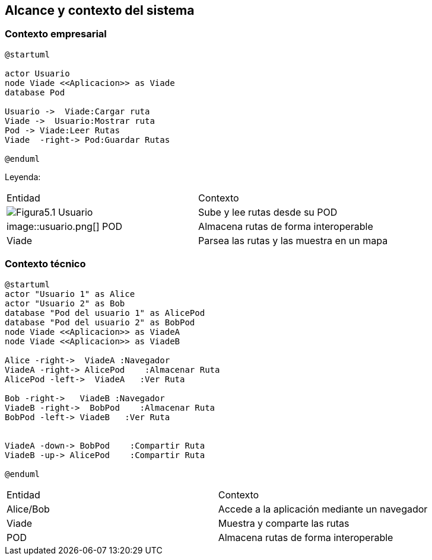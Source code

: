 [[section-system-scope-and-context]]
== Alcance y contexto del sistema

=== Contexto empresarial
[plantuml,Contexto empresarial,png]

----
@startuml

actor Usuario
node Viade <<Aplicacion>> as Viade
database Pod

Usuario ->  Viade:Cargar ruta
Viade ->  Usuario:Mostrar ruta
Pod -> Viade:Leer Rutas
Viade  -right-> Pod:Guardar Rutas

@enduml
----
Leyenda:
|===
|Entidad|Contexto
|image:Figura5.1.png[]  Usuario|Sube y lee rutas desde su POD
|image::usuario.png[] POD|Almacena rutas de forma interoperable
|Viade|Parsea las rutas y las muestra en un mapa
|===


=== Contexto técnico

[plantuml,Contexto tecnico,png]

----
@startuml
actor "Usuario 1" as Alice
actor "Usuario 2" as Bob
database "Pod del usuario 1" as AlicePod
database "Pod del usuario 2" as BobPod
node Viade <<Aplicacion>> as ViadeA
node Viade <<Aplicacion>> as ViadeB

Alice -right->  ViadeA :Navegador
ViadeA -right-> AlicePod    :Almacenar Ruta 
AlicePod -left->  ViadeA   :Ver Ruta 

Bob -right->   ViadeB :Navegador
ViadeB -right->  BobPod    :Almacenar Ruta 
BobPod -left-> ViadeB   :Ver Ruta 


ViadeA -down-> BobPod    :Compartir Ruta 
ViadeB -up-> AlicePod    :Compartir Ruta

@enduml
----
|===

|Entidad|Contexto
|Alice/Bob|Accede a la aplicación mediante un navegador
|Viade|Muestra y comparte las rutas 
|POD|Almacena rutas de forma interoperable

|===
